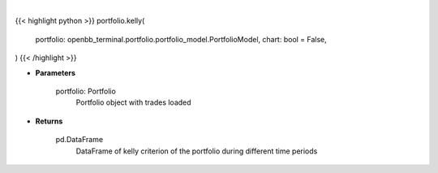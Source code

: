 .. role:: python(code)
    :language: python
    :class: highlight

|

.. raw:: html

    <h3>
    > Getting data
    </h3>

{{< highlight python >}}
portfolio.kelly(
    portfolio: openbb_terminal.portfolio.portfolio_model.PortfolioModel,
    chart: bool = False,
)
{{< /highlight >}}

.. raw:: html

    <p>
    Gets kelly criterion
    </p>

* **Parameters**

    portfolio: Portfolio
        Portfolio object with trades loaded

* **Returns**

    pd.DataFrame
        DataFrame of kelly criterion of the portfolio during different time periods
